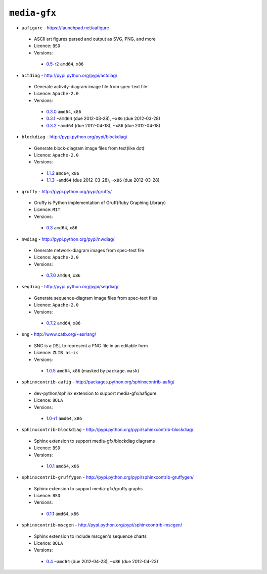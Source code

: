 ``media-gfx``
-------------

* ``aafigure`` - https://launchpad.net/aafigure

 * ASCII art figures parsed and output as SVG, PNG, and more
 * Licence: ``BSD``
 * Versions:

  * `0.5-r2 <https://github.com/JNRowe/jnrowe-misc/blob/master/media-gfx/aafigure/aafigure-0.5-r2.ebuild>`__  ``amd64``, ``x86``

* ``actdiag`` - http://pypi.python.org/pypi/actdiag/

 * Generate activity-diagram image file from spec-text file
 * Licence: ``Apache-2.0``
 * Versions:

  * `0.3.0 <https://github.com/JNRowe/jnrowe-misc/blob/master/media-gfx/actdiag/actdiag-0.3.0.ebuild>`__  ``amd64``, ``x86``
  * `0.3.1 <https://github.com/JNRowe/jnrowe-misc/blob/master/media-gfx/actdiag/actdiag-0.3.1.ebuild>`__  ``~amd64`` (due 2012-03-28), ``~x86`` (due 2012-03-28)
  * `0.3.2 <https://github.com/JNRowe/jnrowe-misc/blob/master/media-gfx/actdiag/actdiag-0.3.2.ebuild>`__  ``~amd64`` (due 2012-04-18), ``~x86`` (due 2012-04-18)

* ``blockdiag`` - http://pypi.python.org/pypi/blockdiag/

 * Generate block-diagram image files from text(like dot)
 * Licence: ``Apache-2.0``
 * Versions:

  * `1.1.2 <https://github.com/JNRowe/jnrowe-misc/blob/master/media-gfx/blockdiag/blockdiag-1.1.2.ebuild>`__  ``amd64``, ``x86``
  * `1.1.3 <https://github.com/JNRowe/jnrowe-misc/blob/master/media-gfx/blockdiag/blockdiag-1.1.3.ebuild>`__  ``~amd64`` (due 2012-03-28), ``~x86`` (due 2012-03-28)

* ``gruffy`` - http://pypi.python.org/pypi/gruffy/

 * Gruffy is Python implementation of Gruff(Ruby Graphing Library)
 * Licence: ``MIT``
 * Versions:

  * `0.3 <https://github.com/JNRowe/jnrowe-misc/blob/master/media-gfx/gruffy/gruffy-0.3.ebuild>`__  ``amd64``, ``x86``

* ``nwdiag`` - http://pypi.python.org/pypi/nwdiag/

 * Generate network-diagram images from spec-text file
 * Licence: ``Apache-2.0``
 * Versions:

  * `0.7.0 <https://github.com/JNRowe/jnrowe-misc/blob/master/media-gfx/nwdiag/nwdiag-0.7.0.ebuild>`__  ``amd64``, ``x86``

* ``seqdiag`` - http://pypi.python.org/pypi/seqdiag/

 * Generate sequence-diagram image files from spec-text files
 * Licence: ``Apache-2.0``
 * Versions:

  * `0.7.2 <https://github.com/JNRowe/jnrowe-misc/blob/master/media-gfx/seqdiag/seqdiag-0.7.2.ebuild>`__  ``amd64``, ``x86``

* ``sng`` - http://www.catb.org/~esr/sng/

 * SNG is a DSL to represent a PNG file in an editable form
 * Licence: ``ZLIB as-is``
 * Versions:

  * `1.0.5 <https://github.com/JNRowe/jnrowe-misc/blob/master/media-gfx/sng/sng-1.0.5.ebuild>`__  ``amd64``, ``x86`` (masked by ``package.mask``)

* ``sphinxcontrib-aafig`` - http://packages.python.org/sphinxcontrib-aafig/

 * dev-python/sphinx extension to support media-gfx/aafigure
 * Licence: ``BOLA``
 * Versions:

  * `1.0-r1 <https://github.com/JNRowe/jnrowe-misc/blob/master/media-gfx/sphinxcontrib-aafig/sphinxcontrib-aafig-1.0-r1.ebuild>`__  ``amd64``, ``x86``

* ``sphinxcontrib-blockdiag`` - http://pypi.python.org/pypi/sphinxcontrib-blockdiag/

 * Sphinx extension to support media-gfx/blockdiag diagrams
 * Licence: ``BSD``
 * Versions:

  * `1.0.1 <https://github.com/JNRowe/jnrowe-misc/blob/master/media-gfx/sphinxcontrib-blockdiag/sphinxcontrib-blockdiag-1.0.1.ebuild>`__  ``amd64``, ``x86``

* ``sphinxcontrib-gruffygen`` - http://pypi.python.org/pypi/sphinxcontrib-gruffygen/

 * Sphinx extension to support media-gfx/gruffy graphs
 * Licence: ``BSD``
 * Versions:

  * `0.1.1 <https://github.com/JNRowe/jnrowe-misc/blob/master/media-gfx/sphinxcontrib-gruffygen/sphinxcontrib-gruffygen-0.1.1.ebuild>`__  ``amd64``, ``x86``

* ``sphinxcontrib-mscgen`` - http://pypi.python.org/pypi/sphinxcontrib-mscgen/

 * Sphinx extension to include mscgen's sequence charts
 * Licence: ``BOLA``
 * Versions:

  * `0.4 <https://github.com/JNRowe/jnrowe-misc/blob/master/media-gfx/sphinxcontrib-mscgen/sphinxcontrib-mscgen-0.4.ebuild>`__  ``~amd64`` (due 2012-04-23), ``~x86`` (due 2012-04-23)

